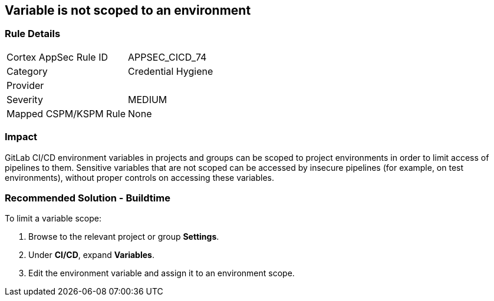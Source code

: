 == Variable is not scoped to an environment

=== Rule Details

[cols="1,2"]
|===
|Cortex AppSec Rule ID |APPSEC_CICD_74
|Category |Credential Hygiene
|Provider |
|Severity |MEDIUM
|Mapped CSPM/KSPM Rule |None
|===


=== Impact
GitLab CI/CD environment variables in projects and groups can be scoped to project environments in order to limit access of pipelines to them. Sensitive variables that are not scoped can be accessed by insecure pipelines (for example, on test environments), without proper controls on accessing these variables.

=== Recommended Solution - Buildtime

To limit a variable scope:
 
. Browse to the relevant project or group **Settings**.
. Under **CI/CD**, expand **Variables**.
. Edit the environment variable and assign it to an environment scope.













